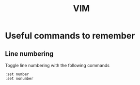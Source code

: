 #+TITLE: VIM

* Useful commands to remember

** Line numbering
Toggle line numbering with the following commands

#+BEGIN_SRC vim
:set number
:set nonumber
#+END_SRC

